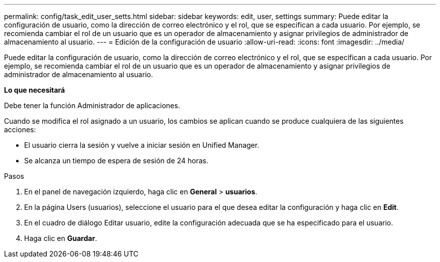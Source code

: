 ---
permalink: config/task_edit_user_setts.html 
sidebar: sidebar 
keywords: edit, user, settings 
summary: Puede editar la configuración de usuario, como la dirección de correo electrónico y el rol, que se especifican a cada usuario. Por ejemplo, se recomienda cambiar el rol de un usuario que es un operador de almacenamiento y asignar privilegios de administrador de almacenamiento al usuario. 
---
= Edición de la configuración de usuario
:allow-uri-read: 
:icons: font
:imagesdir: ../media/


[role="lead"]
Puede editar la configuración de usuario, como la dirección de correo electrónico y el rol, que se especifican a cada usuario. Por ejemplo, se recomienda cambiar el rol de un usuario que es un operador de almacenamiento y asignar privilegios de administrador de almacenamiento al usuario.

*Lo que necesitará*

Debe tener la función Administrador de aplicaciones.

Cuando se modifica el rol asignado a un usuario, los cambios se aplican cuando se produce cualquiera de las siguientes acciones:

* El usuario cierra la sesión y vuelve a iniciar sesión en Unified Manager.
* Se alcanza un tiempo de espera de sesión de 24 horas.


.Pasos
. En el panel de navegación izquierdo, haga clic en *General* > *usuarios*.
. En la página Users (usuarios), seleccione el usuario para el que desea editar la configuración y haga clic en *Edit*.
. En el cuadro de diálogo Editar usuario, edite la configuración adecuada que se ha especificado para el usuario.
. Haga clic en *Guardar*.

